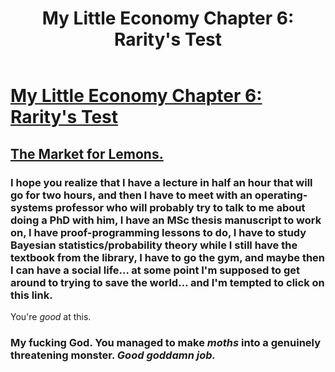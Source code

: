 #+TITLE: My Little Economy Chapter 6: Rarity's Test

* [[http://www.fimfiction.net/story/189965/6/my-little-economy-economics-is-science/raritys-test-gossip][My Little Economy Chapter 6: Rarity's Test]]
:PROPERTIES:
:Score: 8
:DateUnix: 1401702172.0
:DateShort: 2014-Jun-02
:END:

** [[http://www.iei.liu.se/nek/730g83/artiklar/1.328833/AkerlofMarketforLemons.pdf][The Market for Lemons.]]
:PROPERTIES:
:Score: 2
:DateUnix: 1401702236.0
:DateShort: 2014-Jun-02
:END:

*** I hope you realize that I have a lecture in half an hour that will go for two hours, and then I have to meet with an operating-systems professor who will probably try to talk to me about doing a PhD with him, I have an MSc thesis manuscript to work on, I have proof-programming lessons to do, I have to study Bayesian statistics/probability theory while I still have the textbook from the library, I have to go the gym, and maybe then I can have a social life... at some point I'm supposed to get around to trying to save the world... and I'm tempted to click on this link.

You're /good/ at this.
:PROPERTIES:
:Score: 3
:DateUnix: 1401714160.0
:DateShort: 2014-Jun-02
:END:


*** My fucking God. You managed to make /moths/ into a genuinely threatening monster. /Good goddamn job./
:PROPERTIES:
:Score: 3
:DateUnix: 1401736724.0
:DateShort: 2014-Jun-02
:END:

